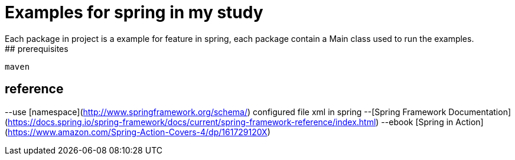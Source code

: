 # Examples for spring in my study  
Each package in project is a example for feature in spring, each package contain a Main class used to run the examples.  
## prerequisites
```
maven
```
## reference
--use [namespace](http://www.springframework.org/schema/) configured file xml in spring 
--[Spring Framework Documentation](https://docs.spring.io/spring-framework/docs/current/spring-framework-reference/index.html)
--ebook [Spring in Action](https://www.amazon.com/Spring-Action-Covers-4/dp/161729120X)
```

